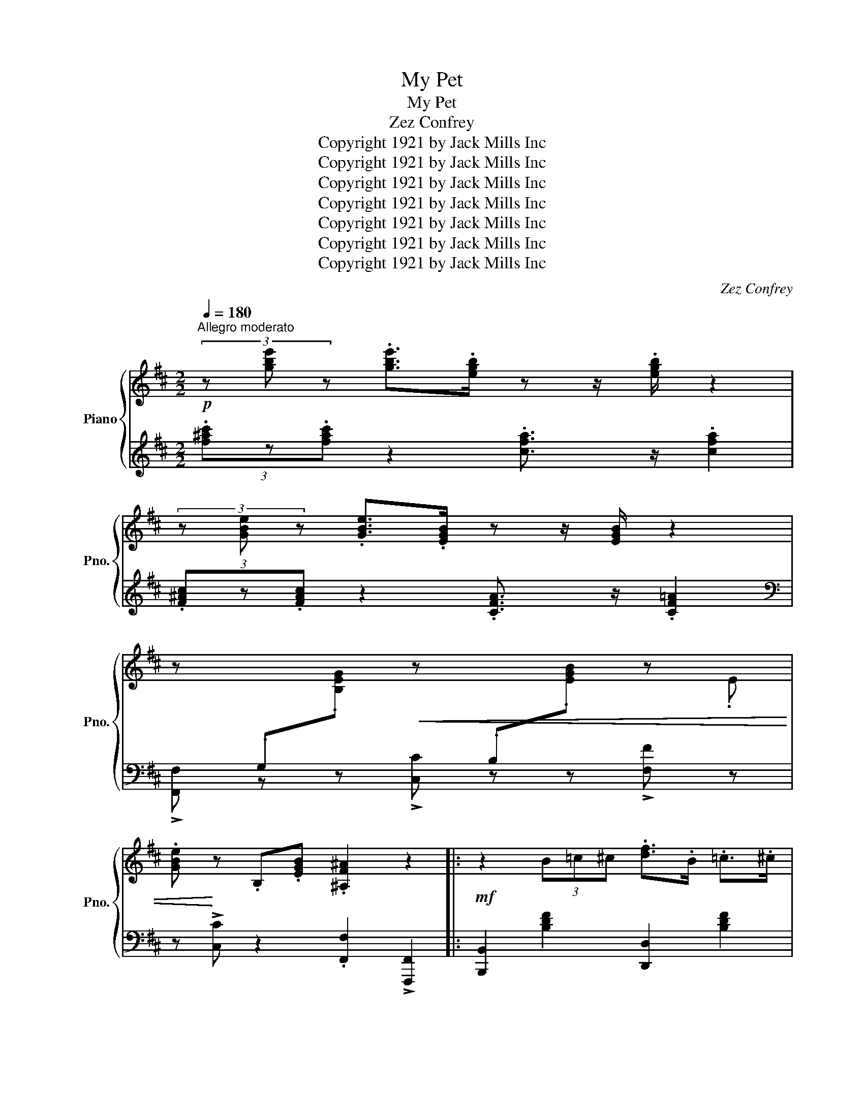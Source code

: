 X:1
T:My Pet
T:My Pet
T:Zez Confrey
T:Copyright 1921 by Jack Mills Inc
T:Copyright 1921 by Jack Mills Inc
T:Copyright 1921 by Jack Mills Inc
T:Copyright 1921 by Jack Mills Inc
T:Copyright 1921 by Jack Mills Inc
T:Copyright 1921 by Jack Mills Inc
T:Copyright 1921 by Jack Mills Inc
C:Zez Confrey
Z:Copyright 1921 by Jack Mills Inc
%%score { ( 1 3 ) | ( 2 4 ) }
L:1/8
Q:1/4=180
M:2/2
K:D
V:1 treble nm="Piano" snm="Pno."
V:3 treble 
V:2 treble 
V:4 treble 
V:1
!p!"^Allegro moderato" (3z [gbe'] z .[gbe']>.[egb] z z/ .[egb]/ z2 | %1
 (3z [GBe] z .[GBe]>.[EGB] z z/ [EGB]/ z2 | %2
 z[I:staff +1] .G,[I:staff -1].[B,EG]!<(! z[I:staff +1] .B,[I:staff -1].[EGB] z .E | %3
 .[GBe]!<)! z .B,.[EGB] .[^A,F^A]2 z2 |:!mf! z2 (3B=c^c .[df]>.B .=c>.^c | %5
 .[eg]>B c>!>![gb]- [gb]4 | z2 (3B=c^c .[df]>.B.=c>.^c | .[eg]>.B.c>!>![gb]- [gb]4 | %8
 (3z [gbe'] z .[gbe']>.[egb] z z/ .[egb]/ z2 | (3z [GBe] z .[GBe]>.[EGB] z z/ [EGB]/ z2 | %10
 z[I:staff +1] .G,[I:staff -1].[B,EG]!<(! z[I:staff +1] .B,[I:staff -1].[EGB] z .E | %11
 .[GBe]!<)! z .B,.[EGB] .[^A,F^A]2 z2 | z2 (3B=c^c .[df]>.B.=c>.^c | .[eg]>.B.c>!>![gb]- [gb]4 | %14
 z2 (3B=c^c .[df]>.B.=c>.^c | .[eg]>.B.c>!>![gb]- [gb]4 | %16
 (3z [gbe'] z .[gbe']>.[egb] z z/ .[egb]/ z2 | (3z [GBe] z .[GBe]>.[EGB] z z/ [EGB]/ z2 | %18
 z2 .[^ad'].f .d.^A.^F.E | !>!^A,2 !>![E,F,A,C]2 !>![D,F,B,]2 z2 :|[K:F] f2 f2 !>!g2 f2 | %21
 !>!g2 fg- g2 f2 | [df]2 [df]2 !>![dg]2 [df]2 | !>![dg]2 [df]!>![dg]- [dg]2 [df]2 | f2 e2 f2 g2 | %25
 f g2 e- e2 z (3_A/=B/^c/ | !>!d z z2 !>![df]4- | [df]>.[^ce] !>![=Bd]2 !>![A^c]2 z2 | %28
 f2 f2 !>!g2 f2 | !>!g2 fg- g2 f2 | [df]2 [df]2 !>![dg]2 [df]2 | %31
 !>![dg]2 [df]!>![dg]- [dg]2 [df]2 | g3 _b- b4 | c3 _e- e2 z2 | f2 g2 f e2 d- | d4- d2 z2 || %36
[K:D] (3z [gbe'] z .[gbe']>.[egb] z z/ .[egb]/ z2 | (3z [GBe] z .[GBe]>.[EGB] z z/ [EGB]/ z2 | %38
 z[I:staff +1] .G,[I:staff -1].[B,EG]!<(! z[I:staff +1] .B,[I:staff -1].[EGB] z .E | %39
 .[GBe]!<)! z .B,.[EGB] .[^A,F^A]2 z2 | z2 (3B=c^c .[df]>.B .=c>.^c | .[eg]>B c>!>![gb]- [gb]4 | %42
 z2 (3B=c^c .[df]>.B.=c>.^c | .[eg]>.B.c>!>![gb]- [gb]4 | %44
 (3z [gbe'] z .[gbe']>.[egb] z z/ .[egb]/ z2 | (3z [GBe] z .[GBe]>.[EGB] z z/ [EGB]/ z2 | %46
 z[I:staff +1] .G,[I:staff -1].[B,EG]!<(! z[I:staff +1] .B,[I:staff -1].[EGB] z .E | %47
 .[GBe]!<)! z .B,.[EGB] .[^A,F^A]2 z2 | z2 (3B=c^c .[df]>.B.=c>.^c | .[eg]>.B.c>!>![gb]- [gb]4 | %50
 z2 (3B=c^c .[df]>.B.=c>.^c | .[eg]>.B.c>!>![gb]- [gb]4 | %52
 (3z [gbe'] z .[gbe']>.[egb] z z/ .[egb]/ z2 | (3z [GBe] z .[GBe]>.[EGB] z z/ [EGB]/ z2 | %54
 z2 .[^ad'].f .d.^A.^F.E | !>!^A,2 !>![E,F,A,C]2 !>![D,F,B,]2 z2 ||[K:F] f2 f2 !>!g2 f2 | %57
 !>!g2 fg- g2 f2 | [df]2 [df]2 !>![dg]2 [df]2 | !>![dg]2 [df]!>![dg]- [dg]2 [df]2 | f2 e2 f2 g2 | %61
 f g2 e- e2 z (3_A/=B/^c/ | !>!d z z2 !>![df]4- | [df]>.[^ce] !>![=Bd]2 !>![A^c]2 z2 | %64
 f2 f2 !>!g2 f2 | !>!g2 fg- g2 f2 | [df]2 [df]2 !>![dg]2 [df]2 | %67
 !>![dg]2 [df]!>![dg]- [dg]2 [df]2 | g3 _b- b4 | c3 _e- e2 z2 | f2 g2 f e2 d- | d4- d2 z2 || %72
[K:G][M:2/2]!mf!"^Trio" z2 (3D^DE [B=d]>(D .[DAd]) z | z2 (3D^DE [Ad]>(D .[DGd]) z | %74
 z .D.[Fd].D .E.[Gd].D.E | !>![Fd]8 |!p! .b2 z2 .b2 z2 | .b2 z2 .b2 z2 | b2 z2 _e4 | [DGB]8 | %80
 .b2 z2 .b2 z2 | .b2 z2 .b2 z2 | f4 f4 | [B^df]2 z2 [CF=d]4 | .b2 z2 .b2 z2 | .b2 z2 .b2 z2 | %86
 b2 z2 _e4 | [DGB]4- [DGB]2 z2 |!f! .[CGc]2 .[CGc]2 !>![^CG^c]4 | %89
{/^c} .[DGBd]2 .[DGBd]2 !>![EGBe]4 |{/B} .[DBd]2 [^CGB]4{/G} [=CDA]2 | .[B,DG]2 z2 !>![GBdg]2 z2 || %92
[K:D]!mf! z ([df]cB [GB]F E2) | z ([df]cB [GB]F E2) | %94
!f! .[B,=FA] !>![B,FA]2 .[B,FA] !>![B,F=G]2 !>![B,FG]2 | [^A,E^F]2 z2 z2 z!>(! (3B/=c/^c/!>)! | %96
!mf!"_Grandioso" d z (3.[=fa].d.c .B.[fa].d.B | .[=fa].d.B.[^f^a]- .f.e .^c2 | %98
 z2 (3.[=fa].d.c .B.[fa].d.B | .[=fa].d.B.[^f^a]- .f.e .^c2 | z ([df]cB [GB]F E2) | %101
 z ([df]cB [GB]F E2) | (3z .E.[GBe] z .D .[EGB] z .E.[GBe] | z .D.[EGB] z .[B,EG]2 z (3B/=c/^c/ | %104
 .d z (3[=fa]dc B[fa]dB | [=fa]dB!>![^f^a]- fe ^c2 | z2 (3.[=fa].d.c .B.[fa].d.B | %107
 .[=fa].d.B.[^f^a]- f.e .^c2 | z ([df]cB [GB]F E2) | z ([df]cB [GB]F E2) | .[B,EG]2 (3BGE .C2 z2 | %111
!f! z2 [^Ae^a]2 !>![Bdfb]2 z2 |] %112
V:2
 (3.[f^ac']z.[fac'] z2 .[cfa]3/2 z/ .[cfa]2 | (3.[F^Ac]z.[FAc] z2 .[CFA]3/2 z/ .[CF=A]2 | %2
[K:bass] !>![F,,F,] z z !>![C,C] z z !>![F,F] z | z !>![C,C] z2 .[F,,F,]2 !>![F,,,F,,]2 |: %4
 [B,,,B,,]2 [B,DF]2 [D,,D,]2 [B,DF]2 | [C,,C,]2 [B,CEG]4 !>![F,,,F,,]2 | %6
 !>![B,,,B,,]2 [B,DF]2 [D,,D,]2 [B,DF]2 | [C,,C,]2 [B,CEG]4 !>![F,F]2 | %8
[K:treble] (3.[f^ac']z.[fac'] z2 .[cfa]3/2 z/ .[cfa]2 | (3.[F^Ac]z.[FAc] z2 .[CFA]3/2 z/ .[CF=A]2 | %10
[K:bass] !>![F,,F,] z z !>![C,C] z z !>![F,F] z | z !>![C,C] z2 .[F,,F,]2 !>![F,,,F,,]2 | %12
 !>![B,,,B,,]2 [B,DF]2 [D,,D,]2 [B,DF]2 | [C,,C,]2 [B,CEG]4 !>![F,F]2 | %14
 !>![B,,,B,,]2 [B,DF]2 [D,,D,]2 [B,DF]2 | [C,,C,]2 [B,CEG]4 !>![F,F]2 | %16
[K:treble] (3.[f^ac']z.[fac'] z2 .[cfa]3/2 z/ .[cfa]2 | (3.[F^Ac]z.[FAc] z2 .[CFA]3/2 z/ .[CF=A]2 | %18
[K:bass] !>![F,E] z z2 z4 | z2 [F,,F,]2 [B,,,B,,]2 z2 :| %20
[K:F] !arpeggio!.[A,,A,]2 !arpeggio!.[A,,=B,]2 !arpeggio!.[A,,^C]2 !arpeggio!.[A,,B,]2 | %21
 !arpeggio!.[A,,^C]2 !arpeggio!.[A,,=B,]2 !arpeggio!.[A,,C]2 !arpeggio!.[A,,A,]2 | %22
 C,,2 [A,DF]2 A,,2 [A,DF]2 | [D,,D,]2 [A,DF]2 A,,2 [A,DF]2 | %24
 !arpeggio!.[A,,A,]2 !arpeggio!.[A,,=B,]2 !arpeggio!.[A,,^C]2 !arpeggio!.[A,,B,]2 | %25
 !arpeggio!.[A,,A,]2 !arpeggio!.[A,,=B,]2 !arpeggio!.[A,,^C]2 !arpeggio!.[A,,A,]2 | %26
 !>![D,D] z z2 !>![D,,D,]>!>![^D,,^D,] !>![E,,E,]2- | %27
 [E,,E,]>[F,,F,] !>![^G,,^G,]2 !>![A,,A,]2 z2 | %28
 !arpeggio!.[A,,A,]2 !arpeggio!.[A,,=B,]2 !arpeggio!.[A,,^C]2 !arpeggio!.[A,,B,]2 | %29
 !arpeggio!.[A,,^C]2 !arpeggio!.[A,,=B,]2 !arpeggio!.[A,,C]2 !arpeggio!.[A,,A,]2 | %30
 C,,2 [A,DF]2 A,,2 [A,DF]2 | [D,,D,]2 [A,DF]2 A,,2 [A,DF]2 | %32
 [F,,F,]2 [_A,_B,D]2 [B,,B,]2 [A,B,D]2 | [_E,,B,,]2 [G,B,_E]2 [G,,G,]2 [_A,,_A,]2 | %34
 [=A,,=A,]2 [_B,,_B,]2 [=B,,=B,]2 [^C,^C]2 | [D,D]2 .[A,,A,]2 .[D,,D,]2 z2 || %36
[K:D][K:treble] (3.[f^ac']z.[fac'] z2 .[cfa]3/2 z/ .[cfa]2 | %37
 (3.[F^Ac]z.[FAc] z2 .[CFA]3/2 z/ .[CF=A]2 |[K:bass] !>![F,,F,] z z !>![C,C] z z !>![F,F] z | %39
 z !>![C,C] z2 .[F,,F,]2 !>![F,,,F,,]2 | [B,,,B,,]2 [B,DF]2 [D,,D,]2 [B,DF]2 | %41
 [C,,C,]2 [B,CEG]4 !>![F,,,F,,]2 | !>![B,,,B,,]2 [B,DF]2 [D,,D,]2 [B,DF]2 | %43
 [C,,C,]2 [B,CEG]4 !>![F,F]2 |[K:treble] (3.[f^ac']z.[fac'] z2 .[cfa]3/2 z/ .[cfa]2 | %45
 (3.[F^Ac]z.[FAc] z2 .[CFA]3/2 z/ .[CF=A]2 |[K:bass] !>![F,,F,] z z !>![C,C] z z !>![F,F] z | %47
 z !>![C,C] z2 .[F,,F,]2 !>![F,,,F,,]2 | !>![B,,,B,,]2 [B,DF]2 [D,,D,]2 [B,DF]2 | %49
 [C,,C,]2 [B,CEG]4 !>![F,F]2 | !>![B,,,B,,]2 [B,DF]2 [D,,D,]2 [B,DF]2 | %51
 [C,,C,]2 [B,CEG]4 !>![F,F]2 |[K:treble] (3.[f^ac']z.[fac'] z2 .[cfa]3/2 z/ .[cfa]2 | %53
 (3.[F^Ac]z.[FAc] z2 .[CFA]3/2 z/ .[CF=A]2 |[K:bass] !>![F,E] z z2 z4 | %55
 z2 [F,,F,]2 [B,,,B,,]2 z2 || %56
[K:F] !arpeggio!.[A,,A,]2 !arpeggio!.[A,,=B,]2 !arpeggio!.[A,,^C]2 !arpeggio!.[A,,B,]2 | %57
 !arpeggio!.[A,,^C]2 !arpeggio!.[A,,=B,]2 !arpeggio!.[A,,C]2 !arpeggio!.[A,,A,]2 | %58
 C,,2 [A,DF]2 A,,2 [A,DF]2 | [D,,D,]2 [A,DF]2 A,,2 [A,DF]2 | %60
 !arpeggio!.[A,,A,]2 !arpeggio!.[A,,=B,]2 !arpeggio!.[A,,^C]2 !arpeggio!.[A,,B,]2 | %61
 !arpeggio!.[A,,A,]2 !arpeggio!.[A,,=B,]2 !arpeggio!.[A,,^C]2 !arpeggio!.[A,,A,]2 | %62
 !>![D,D] z z2 !>![D,,D,]>!>![^D,,^D,] !>![E,,E,]2- | %63
 [E,,E,]>[F,,F,] !>![^G,,^G,]2 !>![A,,A,]2 z2 | %64
 !arpeggio!.[A,,A,]2 !arpeggio!.[A,,=B,]2 !arpeggio!.[A,,^C]2 !arpeggio!.[A,,B,]2 | %65
 !arpeggio!.[A,,^C]2 !arpeggio!.[A,,=B,]2 !arpeggio!.[A,,C]2 !arpeggio!.[A,,A,]2 | %66
 C,,2 [A,DF]2 A,,2 [A,DF]2 | [D,,D,]2 [A,DF]2 A,,2 [A,DF]2 | %68
 [F,,F,]2 [_A,_B,D]2 [B,,B,]2 [A,B,D]2 | [_E,,B,,]2 [G,B,_E]2 [G,,G,]2 [_A,,_A,]2 | %70
 [=A,,=A,]2 [_B,,_B,]2 [=B,,=B,]2 [^C,^C]2 | [D,D]2 .[A,,A,]2 .[D,,D,]2 z2 ||[K:G][M:2/2] D,8 | %73
 D,8 | .D,.A,.C .D,.G,.C.D,.F, | .C2 .[D,,D,]2 .[E,,E,]2 .[F,,F,]2 | %76
 [G,,G,]2 [B,DG]2 [^C,,^C,]2 [^CEG]2 | [G,,G,]2 [B,DG]2 [^C,,^C,]2 [^CEG]2 | %78
 [G,,G,]2 [B,DG]2 [C,,=C,]2 [G,C_E]2 | [G,,G,]2 .[D,,D,]2 .[E,,E,]2 .[F,,F,]2 | %80
 [G,,G,]2 [B,DG]2 [^C,,^C,]2 [^CEG]2 | [G,,G,]2 [B,DG]2 [^C,,^C,]2 [^CEG]2 | %82
 A,,2 [F,B,^D]2 F,,2 [F,E]2 | [B,,B,]2 z2 [D,,D,]4 | [G,,G,]2 [B,DG]2 [^C,,^C,]2 [^CEG]2 | %85
 [G,,G,]2 [B,DG]2 [^C,,^C,]2 [^CEG]2 | [G,,G,]2 [B,DG]2 [C,,=C,]2 [G,C_E]2 | %87
 [G,,G,]2 .D,2 .[G,,G,]2 z2 | .[E,,E,]2 .[E,,E,]2 !>![_E,,_E,]4 | %89
 .[D,,D,]2 .[D,,D,]2 !>![^C,,^C,]4 | .[D,,D,]2 !>![E,,E,]4 .[F,,F,]2 | %91
 .[G,,G,]2 z2 !>![G,,,G,,]2 z2 ||[K:D] [B,,B,]3 [D,D]- [D,D]2 [C,C]2 | %93
 [B,,B,]3 [D,D]- [D,D]2 [C,C]2 | .[^C,,^C,] !>![C,,C,]2 .[C,,C,] !>![C,,C,]2 !>![C,,C,]2 | %95
 !>![^F,,,^F,,]2 .[G,,,G,,]2 .[B,,,B,,]2 .[C,,C,]2 | [D,,D,]2 [G,B,=F]2 G,,2 [G,B,F]2 | %97
 [D,,D,]2 [G,B,=F]2 [^C,,^C,]2 [F,^A,E]2 | [D,,D,]2 [G,B,=F]2 G,,2 [G,B,F]2 | %99
 [D,,D,]2 [G,B,=F]2 [^C,,^C,]2 [F,^A,E]2 | [B,,B,]3 [D,D]- [D,D]2 [C,C]2 | %101
 [B,,B,]3 [D,D]- [D,D]2 [C,C]2 | (3.[F,F] z z .[F,C] z z .[F,F] z2 | .[F,C] z z .[F,C] z4 | %104
 [D,,D,]2 [G,B,=F]2 G,,2 [G,B,F]2 | [D,,D,]2 [G,B,=F]2 [^C,,^C,]2 [F,^A,E]2 | %106
 [D,,D,]2 [G,B,=F]2 G,,2 [G,B,F]2 | [D,,D,]2 [G,B,=F]2 [^C,,^C,]2 [F,^A,E]2 | %108
 [B,,B,]3 [D,D]- [D,D]2 [C,C]2 | [B,,B,]3 [D,D]- [D,D]2 [C,C]2 | .[C,,C,]2 (3C,E,G, .B,2 z2 | %111
 z2 !>![F,,F,]2 !>![B,,,B,,]2 z2 |] %112
V:3
 x8 | x8 | x8 | x8 |: x8 | x8 | x8 | x8 | x8 | x8 | x8 | x8 | x8 | x8 | x8 | x8 | x8 | x8 | x8 | %19
 x8 :|[K:F] A>^GA>B =B>_BA>B | =B_BA=B- B_B A2 | A>^GA>B =B>_BA>B | =B_BA=B- B_B A2 | %24
 A>_AG>A =A>=B=B>_B | A _A2 G- G2 x2 | x8 | x8 | A>^GA>B =B>_BA>B | =B_BA=B- B_B A2 | %30
 A>^GA>B =B>_BA>B | =B_BA=B- B_B A2 | =Bc^cd- d4 | =EF^FG- G2 x2 | AB=B_B A G2 F- | F4- F2 x2 || %36
[K:D] x8 | x8 | x8 | x8 | x8 | x8 | x8 | x8 | x8 | x8 | x8 | x8 | x8 | x8 | x8 | x8 | x8 | x8 | %54
 x8 | x8 ||[K:F] A>^GA>B =B>_BA>B | =B_BA=B- B_B A2 | A>^GA>B =B>_BA>B | =B_BA=B- B_B A2 | %60
 A>_AG>A =A>=B=B>_B | A _A2 G- G2 x2 | x8 | x8 | A>^GA>B =B>_BA>B | =B_BA=B- B_B A2 | %66
 A>^GA>B =B>_BA>B | =B_BA=B- B_B A2 | =Bc^cd- d4 | =EF^FG- G2 x2 | AB=B_B A G2 F- | F4- F2 x2 || %72
[K:G][M:2/2] x8 | x8 | x8 | x8 | (3ded B2 (3efe B2 | (3ded B2 (3efe B2 | (3ded B2 (3ABA G2 | x8 | %80
 (3ded B2 (3efe B2 | (3ded B2 (3efe B2 | (3B^dB F2 (3^A^cA F2 | x8 | (3ded B2 (3efe B2 | %85
 (3ded B2 (3efe B2 | (3ded B2 (3ABA G2 | x8 | x8 | x8 | x8 | x8 ||[K:D] x8 | x8 | x8 | x8 | x8 | %97
 x4 a4 | x8 | x4 a4 | x8 | x8 | x8 | x8 | x8 | x4 a4 | x8 | x4 a4 | x8 | x8 | x8 | x8 |] %112
V:4
 x8 | x8 |[K:bass] x8 | x8 |: x8 | x8 | x8 | x8 |[K:treble] x8 | x8 |[K:bass] x8 | x8 | x8 | x8 | %14
 x8 | x8 |[K:treble] x8 | x8 |[K:bass] x8 | x8 :|[K:F] x8 | x8 | x8 | x8 | x8 | x8 | x8 | x8 | x8 | %29
 x8 | x8 | x8 | x8 | x8 | x8 | x8 ||[K:D][K:treble] x8 | x8 |[K:bass] x8 | x8 | x8 | x8 | x8 | x8 | %44
[K:treble] x8 | x8 |[K:bass] x8 | x8 | x8 | x8 | x8 | x8 |[K:treble] x8 | x8 |[K:bass] x8 | x8 || %56
[K:F] x8 | x8 | x8 | x8 | x8 | x8 | x8 | x8 | x8 | x8 | x8 | x8 | x8 | x8 | x8 | x8 || %72
[K:G][M:2/2] C2- C>^C D z =C z | B,4 .C z .B, z | x8 | x8 | x8 | x8 | x8 | x8 | x8 | x8 | x8 | x8 | %84
 x8 | x8 | x8 | x8 | x8 | x8 | x8 | x8 ||[K:D] x8 | x8 | x8 | x8 | x8 | x8 | x8 | x8 | x8 | x8 | %102
 x8 | x8 | x8 | x8 | x8 | x8 | x8 | x8 | x8 | x8 |] %112

